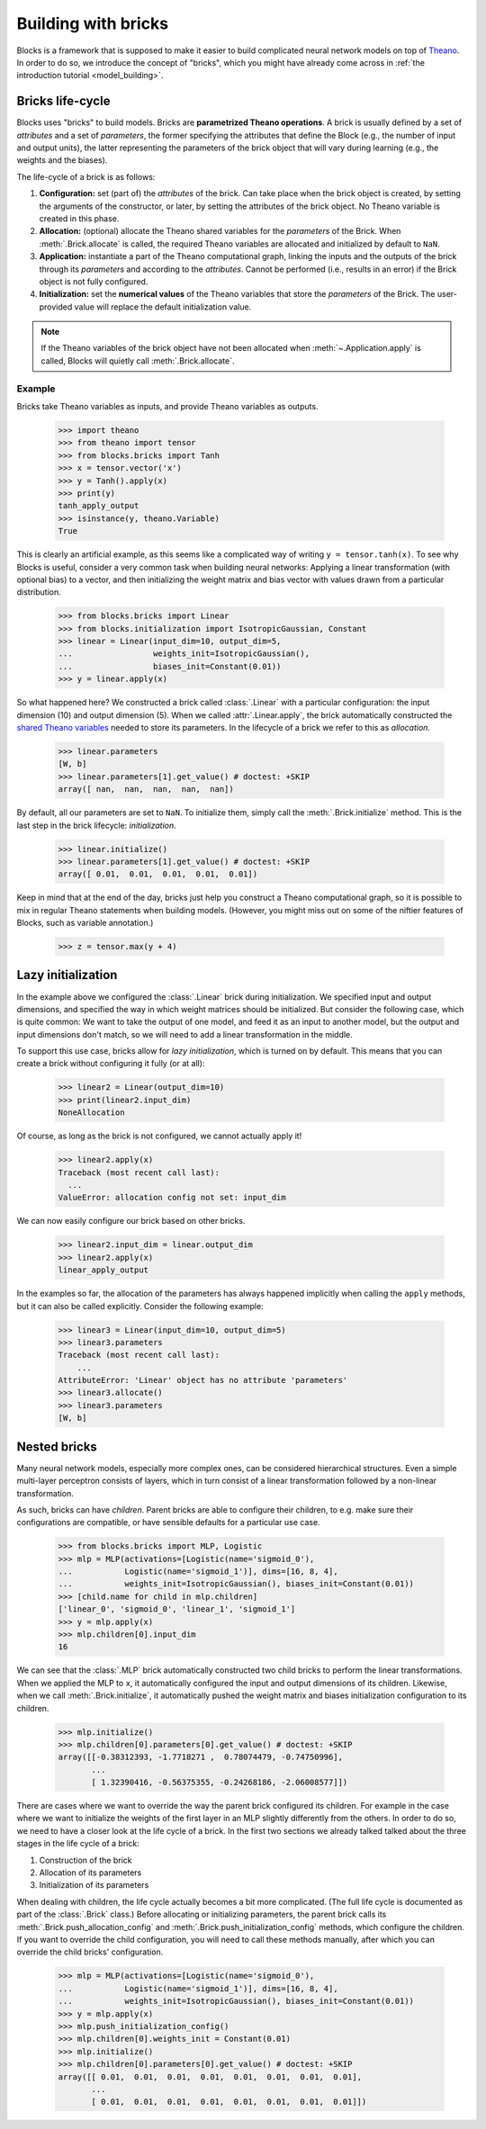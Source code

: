 Building with bricks
====================

Blocks is a framework that is supposed to make it easier to build complicated
neural network models on top of Theano_. In order to do so, we introduce the
concept of "bricks", which you might have already come across in :ref:`the
introduction tutorial <model_building>`. 

.. _bricks:

Bricks life-cycle
-----------------

Blocks uses "bricks" to build models. Bricks are **parametrized Theano 
operations**. A brick is usually defined by a set of *attributes* and a set of
*parameters*, the former specifying the attributes that define the Block
(e.g., the number of input and output units), the latter representing the
parameters of the brick object that will vary during learning (e.g., the
weights and the biases).

The life-cycle of a brick is as follows:

1. **Configuration:** set (part of) the *attributes* of the brick. Can take
   place when the brick object is created, by setting the arguments of the
   constructor, or later, by setting the attributes of the brick object. No
   Theano variable is created in this phase.

2. **Allocation:** (optional) allocate the Theano shared variables for the
   *parameters* of the Brick. When :meth:`.Brick.allocate` is called, the
   required Theano variables are allocated and initialized by default to ``NaN``.

3. **Application:** instantiate a part of the Theano computational graph,
   linking the inputs and the outputs of the brick through its *parameters*
   and according to the *attributes*. Cannot be performed (i.e., results in an
   error) if the Brick object is not fully configured.

4. **Initialization:** set the **numerical values** of the Theano variables
   that store the *parameters* of the Brick. The user-provided value will
   replace the default initialization value.

.. note::
   If the Theano variables of the brick object have not been allocated when 
   :meth:`~.Application.apply` is called, Blocks will quietly call 
   :meth:`.Brick.allocate`.

Example
^^^^^^^
Bricks take Theano variables as inputs, and provide Theano variables as outputs. 

    >>> import theano
    >>> from theano import tensor
    >>> from blocks.bricks import Tanh
    >>> x = tensor.vector('x')
    >>> y = Tanh().apply(x)
    >>> print(y)
    tanh_apply_output
    >>> isinstance(y, theano.Variable)
    True

This is clearly an artificial example, as this seems like a complicated way of
writing ``y = tensor.tanh(x)``. To see why Blocks is useful, consider a very
common task when building neural networks: Applying a linear transformation
(with optional bias) to a vector, and then initializing the weight matrix and
bias vector with values drawn from a particular distribution.

    >>> from blocks.bricks import Linear
    >>> from blocks.initialization import IsotropicGaussian, Constant
    >>> linear = Linear(input_dim=10, output_dim=5,
    ...                 weights_init=IsotropicGaussian(),
    ...                 biases_init=Constant(0.01))
    >>> y = linear.apply(x)

So what happened here? We constructed a brick called :class:`.Linear` with a
particular configuration: the input dimension (10) and output dimension (5).
When we called :attr:`.Linear.apply`, the brick automatically constructed
the `shared Theano variables`_ needed to store its parameters. In the lifecycle
of a brick we refer to this as *allocation*.

    >>> linear.parameters
    [W, b]
    >>> linear.parameters[1].get_value() # doctest: +SKIP
    array([ nan,  nan,  nan,  nan,  nan])

By default, all our parameters are set to ``NaN``. To initialize them, simply
call the :meth:`.Brick.initialize` method. This is the last step in the
brick lifecycle: *initialization*.

    >>> linear.initialize()
    >>> linear.parameters[1].get_value() # doctest: +SKIP
    array([ 0.01,  0.01,  0.01,  0.01,  0.01])

Keep in mind that at the end of the day, bricks just help you construct a Theano
computational graph, so it is possible to mix in regular Theano statements when
building models. (However, you might miss out on some of the niftier features
of Blocks, such as variable annotation.)

    >>> z = tensor.max(y + 4)

.. _Theano: http://www.deeplearning.net/software/theano/
.. _shared Theano variables: http://deeplearning.net/software/theano/tutorial/examples.html#using-shared-variables

Lazy initialization
-------------------

In the example above we configured the :class:`.Linear` brick during
initialization. We specified input and output dimensions, and specified the
way in which weight matrices should be initialized. But consider the
following case, which is quite common: We want to take the output of one
model, and feed it as an input to another model, but the output and input
dimensions don't match, so we will need to add a linear transformation in
the middle.

To support this use case, bricks allow for *lazy initialization*, which is
turned on by default. This means that you can create a brick without configuring
it fully (or at all):

    >>> linear2 = Linear(output_dim=10)
    >>> print(linear2.input_dim)
    NoneAllocation

Of course, as long as the brick is not configured, we cannot actually apply it!

    >>> linear2.apply(x)
    Traceback (most recent call last):
      ...
    ValueError: allocation config not set: input_dim

We can now easily configure our brick based on other bricks.

    >>> linear2.input_dim = linear.output_dim
    >>> linear2.apply(x)
    linear_apply_output

In the examples so far, the allocation of the parameters has always happened
implicitly when calling the ``apply`` methods, but it can also be called
explicitly. Consider the following example:

    >>> linear3 = Linear(input_dim=10, output_dim=5)
    >>> linear3.parameters
    Traceback (most recent call last):
        ...
    AttributeError: 'Linear' object has no attribute 'parameters'
    >>> linear3.allocate()
    >>> linear3.parameters
    [W, b]

Nested bricks
-------------

Many neural network models, especially more complex ones, can be considered
hierarchical structures. Even a simple multi-layer perceptron consists of
layers, which in turn consist of a linear transformation followed by a
non-linear transformation.

As such, bricks can have *children*. Parent bricks are able to configure their
children, to e.g. make sure their configurations are compatible, or have
sensible defaults for a particular use case.

    >>> from blocks.bricks import MLP, Logistic
    >>> mlp = MLP(activations=[Logistic(name='sigmoid_0'),
    ...           Logistic(name='sigmoid_1')], dims=[16, 8, 4],
    ...           weights_init=IsotropicGaussian(), biases_init=Constant(0.01))
    >>> [child.name for child in mlp.children]
    ['linear_0', 'sigmoid_0', 'linear_1', 'sigmoid_1']
    >>> y = mlp.apply(x)
    >>> mlp.children[0].input_dim
    16

We can see that the :class:`.MLP` brick automatically constructed two child
bricks to perform the linear transformations. When we applied the MLP to
``x``, it automatically configured the input and output dimensions of its
children. Likewise, when we call :meth:`.Brick.initialize`, it
automatically pushed the weight matrix and biases initialization
configuration to its children.

    >>> mlp.initialize()
    >>> mlp.children[0].parameters[0].get_value() # doctest: +SKIP
    array([[-0.38312393, -1.7718271 ,  0.78074479, -0.74750996],
           ...
           [ 1.32390416, -0.56375355, -0.24268186, -2.06008577]])

There are cases where we want to override the way the parent brick configured
its children. For example in the case where we want to initialize the weights of
the first layer in an MLP slightly differently from the others. In order to do
so, we need to have a closer look at the life cycle of a brick. In the first two
sections we already talked talked about the three stages in the life cycle of a
brick:

1. Construction of the brick
2. Allocation of its parameters
3. Initialization of its parameters

When dealing with children, the life cycle actually becomes a bit more
complicated. (The full life cycle is documented as part of the
:class:`.Brick` class.) Before allocating or initializing parameters, the
parent brick calls its :meth:`.Brick.push_allocation_config` and
:meth:`.Brick.push_initialization_config` methods, which configure the
children. If you want to override the child configuration, you will need to
call these methods manually, after which you can override the child bricks'
configuration.

    >>> mlp = MLP(activations=[Logistic(name='sigmoid_0'),
    ...           Logistic(name='sigmoid_1')], dims=[16, 8, 4],
    ...           weights_init=IsotropicGaussian(), biases_init=Constant(0.01))
    >>> y = mlp.apply(x)
    >>> mlp.push_initialization_config()
    >>> mlp.children[0].weights_init = Constant(0.01)
    >>> mlp.initialize()
    >>> mlp.children[0].parameters[0].get_value() # doctest: +SKIP
    array([[ 0.01,  0.01,  0.01,  0.01,  0.01,  0.01,  0.01,  0.01],
           ...
           [ 0.01,  0.01,  0.01,  0.01,  0.01,  0.01,  0.01,  0.01]])

.. _machine translation models: http://arxiv.org/abs/1409.0473
